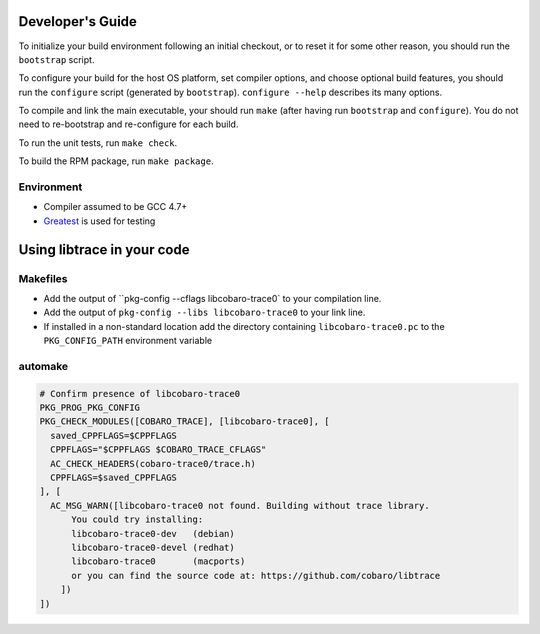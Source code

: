 Developer's Guide
=========================

To initialize your build environment following an initial checkout, or
to reset it for some other reason, you should run the ``bootstrap``
script.

To configure your build for the host OS platform, set compiler
options, and choose optional build features, you should run the
``configure`` script (generated by ``bootstrap``).  ``configure
--help`` describes its many options.

To compile and link the main executable, your should run ``make`` (after
having run ``bootstrap`` and ``configure``).  You do not need to
re-bootstrap and re-configure for each build.

To run the unit tests, run ``make check``.

To build the RPM package, run ``make package``.

Environment
-----------

* Compiler assumed to be GCC 4.7+
* `Greatest <https://github.com/silentbicycle/greatest>`_ is used for testing

Using libtrace in your code
===========================

Makefiles
---------

* Add the output of ``pkg-config --cflags libcobaro-trace0` to your compilation line.
* Add the output of ``pkg-config --libs libcobaro-trace0`` to your link line.
* If installed in a non-standard location add the directory containing ``libcobaro-trace0.pc`` to the ``PKG_CONFIG_PATH`` environment variable


automake
--------
.. code::
  
  # Confirm presence of libcobaro-trace0
  PKG_PROG_PKG_CONFIG
  PKG_CHECK_MODULES([COBARO_TRACE], [libcobaro-trace0], [
    saved_CPPFLAGS=$CPPFLAGS
    CPPFLAGS="$CPPFLAGS $COBARO_TRACE_CFLAGS"
    AC_CHECK_HEADERS(cobaro-trace0/trace.h)
    CPPFLAGS=$saved_CPPFLAGS
  ], [
    AC_MSG_WARN([libcobaro-trace0 not found. Building without trace library.
        You could try installing:
        libcobaro-trace0-dev   (debian)
        libcobaro-trace0-devel (redhat)
        libcobaro-trace0       (macports)
        or you can find the source code at: https://github.com/cobaro/libtrace
      ])
  ])

